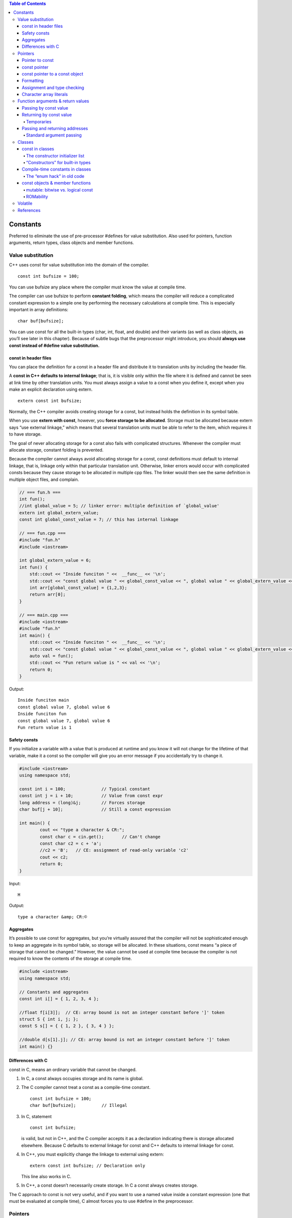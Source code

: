 
.. contents:: Table of Contents

Constants
=========

Preferred to eliminate the use of pre-processor #defines for value substitution. Also used for pointers, function arguments, return types, class objects and member functions.

Value substitution
-------------------

C++ uses const for value substitution into the domain of the compiler.

::

	const int bufsize = 100;

You can use bufsize any place where the compiler must know the value at compile time. 

The compiler can use bufsize to perform **constant folding**, which means the compiler will reduce a complicated constant expression to a simple one by performing the necessary calculations at compile time. This is especially important in array definitions:

::

	char buf[bufsize];

You can use const for all the built-in types (char, int, float, and double) and their variants (as well as class objects, as you’ll see later in this chapter). Because of subtle bugs that the preprocessor might introduce, you should **always use const instead of #define value substitution.**

const in header files
^^^^^^^^^^^^^^^^^^^^^

You can place the definition for a const in a header file and distribute it to translation units by including the header file. 

A **const in C++ defaults to internal linkage**; that is, it is visible only within the file where it is defined and cannot be seen at link time by other translation units. You must always assign a value to a const when you define it, except when you make an explicit declaration using extern.

::

	extern const int bufsize;

Normally, the C++ compiler avoids creating storage for a const, but  instead holds the definition in its symbol table. 

When you use **extern with const**, however, you **force storage to be allocated**. Storage must be allocated because extern says “use external linkage,” which means that several translation units must be able to refer to the item, which requires it to have storage.

The goal of never allocating storage for a const also fails with complicated structures. Whenever the compiler must allocate storage, constant folding is prevented.

Because the compiler cannot always avoid allocating storage for a const, const definitions must default to internal linkage, that is, linkage only within that particular translation unit. Otherwise, linker errors would occur with complicated consts because they cause storage to be allocated in multiple cpp files. The linker would then see the same definition in multiple object files, and complain.

.. code:: cpp

    // === fun.h ===
    int fun();
    //int global_value = 5; // linker error: multiple definition of `global_value'
    extern int global_extern_value;
    const int global_const_value = 7; // this has internal linkage
    
    // === fun.cpp ===
    #include "fun.h"
    #include <iostream>
    
    int global_extern_value = 6;
    int fun() {
        std::cout << "Inside funciton " <<  __func__ << '\n';
        std::cout << "const global value " << global_const_value << ", global value " << global_extern_value << '\n';
        int arr[global_const_value] = {1,2,3};
        return arr[0];
    }
    
    // === main.cpp ===
    #include <iostream>
    #include "fun.h"
    int main() {
        std::cout << "Inside funciton " <<  __func__ << '\n';
        std::cout << "const global value " << global_const_value << ", global value " << global_extern_value << '\n';
        auto val = fun();
        std::cout << "Fun return value is " << val << '\n';
        return 0;
    }

Output::

    Inside funciton main
    const global value 7, global value 6
    Inside funciton fun
    const global value 7, global value 6
    Fun return value is 1

Safety consts
^^^^^^^^^^^^^

If you initialize a variable with a value that is produced at runtime and you know it will not change for the lifetime of that variable, make it a const so the compiler will give you an error message if you accidentally try to change it.

.. code:: cpp

	#include <iostream>
	using namespace std;

	const int i = 100;		// Typical constant
	const int j = i + 10;		// Value from const expr
	long address = (long)&j;	// Forces storage
	char buf[j + 10];		// Still a const expression

	int main() {
		cout << "type a character & CR:";
		const char c = cin.get();	// Can't change
		const char c2 = c + 'a';
		//c2 = 'B';   // CE: assignment of read-only variable 'c2'
		cout << c2;
		return 0;
	}

Input::

	H

Output::

	type a character &amp; CR:©

Aggregates
^^^^^^^^^^

It’s possible to use const for aggregates, but you’re virtually assured that the compiler will not be sophisticated enough to keep an aggregate in its symbol table, so storage will be allocated. In these situations, const means “a piece of storage that cannot be changed.” However, the value cannot be used at compile time because the compiler is not required to know the contents of the storage at compile time.

.. code:: cpp

	#include <iostream>
	using namespace std;

	// Constants and aggregates
	const int i[] = { 1, 2, 3, 4 };

	//float f[i[3]];  // CE: array bound is not an integer constant before ']' token
	struct S { int i, j; };
	const S s[] = { { 1, 2 }, { 3, 4 } };

	//double d[s[1].j]; // CE: array bound is not an integer constant before ']' token
	int main() {}

Differences with C
^^^^^^^^^^^^^^^^^^

const in C, means an ordinary variable that cannot be changed.

#. In C, a const always occupies storage and its name is global. 
#. The C compiler cannot treat a const as a compile-time constant.

   ::

    const int bufsize = 100;
    char buf[bufsize];		// Illegal

#. In C, statement

   ::

    const int bufsize;

   is valid, but not in C++, and the C compiler accepts it as a declaration indicating there is storage allocated elsewhere.
   Because C defaults to external linkage for const and C++ defaults to internal linkage for const.


#. In C++, you must explicitly change the linkage to external using extern:

   ::

    extern const int bufsize; // Declaration only
	
   This line also works in C.

#. In C++, a const doesn’t necessarily create storage. In C a const always creates storage.

The C approach to const is not very useful, and if you want to use a named value inside a constant expression (one that must be evaluated at compile time), C almost forces you to use #define in the preprocessor.

Pointers
---------

Pointers can be made const. The compiler will still endeavor to prevent storage allocation and do constant folding when dealing with const pointers.

The compiler will tell you if you attempt to change a const pointer.

When using const with pointers, you have two options: 

#. const can be applied to what the pointer is pointing to
#. const can be applied to the address stored in the pointer itself.

Pointer to const
^^^^^^^^^^^^^^^^^

The const specifier binds to the thing it is “closest to.” So if you want to prevent any changes to the element you are pointing to, you write a definition like this:

::

	const int* u;

It reads “u is a pointer, which points to a const int.”

Here, no initialization is required because you’re saying that u can point to anything (that is, it is not const), but the thing it points to cannot be changed.

**Second form:**

::

	int const* v;			// effect is the same as the previous definition

It reads “v is an ordinary pointer to an int that happens to be const.”	// Correct

“v is a const pointer to an int.”		// Wrong

To prevent any confusion stick to the first form.

const pointer
^^^^^^^^^^^^^

To make the pointer itself a const, you must place the const specifier to the right of the '*', like this:

::

	int d = 1;
	int* const w = &d;

It reads: “w is a pointer, which is const, that points to an int.”

The pointer itself is now the const, the compiler requires that it be given an initial value that will be unchanged for the life of that pointer. 

It’s OK, however, to change what that value points to by saying

::

	*w = 2;

const pointer to a const object 
^^^^^^^^^^^^^^^^^^^^^^^^^^^^^^^

use either of two legal forms:

::

	int d = 1;
	const int* const x = &d;	// (1)
	int const* const x2 = &d;	// (2)

Now neither the pointer nor the object can be changed.

For examples check `Pointers and const <07_Pointers_02.rst#pointers-and-const>`_

Formatting
^^^^^^^^^^

The ‘*’ in fact binds to the identifier, not the type. It can be placed anywhere between the type name and the identifier. So you could do this:

::

	int *u = &i, v = 0;

which creates an int* u and a non-pointer int v.

Assignment and type checking
^^^^^^^^^^^^^^^^^^^^^^^^^^^^^

You can assign the address of a non-const object to a const pointer because you’re simply promising not to change something that is OK to change.

const_pointer --------------> non_const_object;
 
You can’t assign the address of a const object to a non-const pointer because then you’re saying you might change the object via the pointer. 

non_const_pointer -------X------> const_object;
 
Of course, you can always use a cast to force such an assignment, but this is bad programming practice because you are then breaking the constness of the object, along with any safety promised by the const.

.. code:: cpp

    #include <stdio.h>
    int main() {
        int d = 1;
        const int e = 2;
        int* u = &d;    // OK
        //int* v = &e;  // CE error: invalid conversion from 'const int*' to 'int*'
        int* w = (int*)&e;  // OK but Bad Programming
        return 0;
    }


Character array literals
^^^^^^^^^^^^^^^^^^^^^^^^^

The place where strict constness is not enforced is with character array literals.

::

	char* cp = "howdy";

The compiler will accept it without complaint.

This is technically an error because a character array literal (“howdy” in this case) is created by the compiler as a constant character array, and the result of the quoted character array is its starting address in memory.

Modifying any of the characters in the array is a runtime error, although not all compilers enforce this correctly.

However, if you try to change the values in a character array literal, the behavior is undefined, although it will probably work on many machines.

If you want to be able to modify the string, put it in an array:

::

	char cp[] = "howdy";

.. code:: cpp

	#include <iostream>
	using namespace std;
	int main(void) {
		char * cp = "Learning C++";  // CW warning: ISO C++ forbids converting a string constant to 'char*'
		char ca[] = "Learning C++";
		
		cout << cp << endl;
		cout << ca << endl;	
		cout << *(cp + 3) << endl;
		cout << ca[3] << endl;

		//*(cp + 3) = 'N';      // Runtime Error : SIGSEGV
		ca[3] = 'N';	
		cout << *(cp + 3) << endl;
		cout << ca[3] << endl;	
		return 0;
	}

Output::

	Learning C++
	Learning C++
	r
	r
	r
	N

Function arguments & return values
----------------------------------

If you are passing objects by value, specifying const has no meaning to the client (it means that the passed argument cannot be modified inside the function). 

If you are returning an object of a user-defined type by value as a const, it means the returned value cannot be modified. 

If you are passing and returning addresses, const is a promise that the destination of the address will not be changed.

Passing by const value
^^^^^^^^^^^^^^^^^^^^^^

You can specify that function arguments are const when passing them by value, such as

.. code:: cpp

	void fun(const int i) {
		i++;	// CE error: increment of read-only parameter 'i'
	}

Because the argument is passed by value, you immediately make a copy of the original variable, so the promise to the client is implicitly kept.

You could do this with a pointer, but a nicer syntax is achieved with the reference.

To avoid confusion to the caller, you can make the argument a const inside the function

.. code:: cpp

	void fun(int ic) {
		const int& i = ic;
		i++;	// CE error: increment of read-only parameter 'i'
	}

Returning by const value
^^^^^^^^^^^^^^^^^^^^^^^^^

If you say that a function’s return value is const

::

	const int g();

This can make the specification of const seem meaningless, because you’re returning it by value, it’s copied so the original value could never be modified via the return value.

The reason const has no meaning when you’re returning a built-in type by value is that the compiler already prevents it from being an lvalue (because it’s always a value, and not a variable).

**Returning by value as a const becomes important when you’re dealing with user-defined types.**

If a function returns a class object by value as a const, the return value of that function cannot be an lvalue (that is, it cannot be assigned to or otherwise modified).

.. code:: cpp

	#include <iostream>
	using namespace std;
	class X {
			int i;
		public:
			X(int ii = 0);
			void modify();
	};

	X::X(int ii) { i = ii; }
	void X::modify() { i++; }
	X f5() { return X(); }
	const X f6() { return X(); }
	void f7(X& x) { x.modify(); }  // Pass by non-const reference

	int main() {
		f5() = X(1);
		f5().modify();
		
		//Causes compile-time errors:
		//f7(f5());		// CE error: invalid initialization of non-const reference of type 'X&' from an rvalue of type 'X'
		//f6() = X(1);	// CE error: passing 'const X' as 'this' argument discards qualifiers
		//f6().modify();	// CE error: passing 'const X' as 'this' argument discards qualifiers
		//f7(f6());		// CE  error: invalid initialization of non-const reference of type 'X&' from an rvalue of type 'const X'
		return 0;
	}

The reason line

f7(f6());

won’t compile in C++ is because of the creation of a temporary.

Temporaries
~~~~~~~~~~~

Sometimes, during the evaluation of an expression, the compiler must create temporary objects. These are objects like any other: they require storage and they must be constructed and destroyed.

There is one thing about temporaries: they’re automatically const.

Passing and returning addresses
^^^^^^^^^^^^^^^^^^^^^^^^^^^^^^^^

It’s possible for the client programmer to take a pointer or a reference and modify the original value. If you make the pointer or reference a const, you prevent this from happening. In fact, whenever you’re passing an address into a function, you should make it a const if at all possible.

.. code:: cpp

	#include <iostream>
	using namespace std;

	void t(int*) {}
	void u(const int* cip) {
		//*cip = 2;		// Illegal -- modifies value	CE error: assignment of read-only location '* cip'
		int i = *cip;		// OK -- copies value
		//int* ip2 = cip;	// Illegal: non-const	CE error: invalid conversion from 'const int*' to 'int*'
	}

	const char* v() {
		// Returns address of static character array:
		return "result of function v()";
	}

	const int* const w() {
		static int i;
		return &i;
	}

	int main() {
		int x = 0;
		int* ip = &x;
		const int* cip = &x;
		t(ip);		// OK
		//t(cip);	// Not OK	CE  error: invalid conversion from 'const int*' to 'int*'
		u(ip);			// OK
		u(cip);		// Also OK
		//char* cp = v();	// Not OK	CE error: invalid conversion from 'const char*' to 'char*'
		const char* ccp = v();	// OK
		//int* ip2 = w();		// Not OK	CE error: invalid conversion from 'const int*' to 'int*'
		const int* const ccip = w();	// OK
		const int* cip2 = w();		// OK
		//*w() = 1;				// Not OK	CE error: assignment of read-only location '* w()'
		
		return 0;
	}

Standard argument passing
~~~~~~~~~~~~~~~~~~~~~~~~~~

Because of the syntax of references (it looks like pass-by-value to the caller) it’s possible to pass a temporary object to a function that takes a const reference, whereas you can never pass a temporary object to a function that takes a pointer with a pointer, the address must be explicitly taken. So passing by reference produces a new situation that never occurs in C: a temporary, which is always const, can have its address passed to a function. This is why, to allow temporaries to be passed to functions by reference, the argument must be a const reference.

.. code:: cpp

	#include <iostream>
	using namespace std;

	class X {};
	X f() { return X(); }	// Return by value
	void g1(X&) {}	// Pass by non-const reference
	void g2(const X&) {}	// Pass by const reference

	int main() {
		//g1(f());	// NOK : const temporary created by f():
		// CE error: invalid initialization of non-const reference of type 'X&' from an rvalue of type 'X'
		
		g2(f());	// OK: g2 takes a const reference
		return 0;
	}

f() returns an object of class X by value. That means when you immediately take the return value of f() and pass it to another function as in the calls to g1() and g2(), a temporary is created and that temporary is const. Thus, the call in g1() is an error because g1() doesn’t take a const reference, but the call to g2() is OK.

Classes
-------

The meaning of const is different inside classes.

You must understand the options in order to create const data members of a class.

You can also make an entire object const. But preserving the constness of an object is more complex. The compiler can ensure the constness of a built-in type but it cannot monitor the intricacies of a class. To guarantee the constness of a class object, the const member function is introduced: only a const member function may be called for a const object.

const in classes
^^^^^^^^^^^^^^^^

for the array size you may use const instead of #define

Inside a class, const partially reverts to its meaning in C. It allocates storage within each object and represents a value that is initialized once and then cannot change. The use of const inside a class means “This is constant for the lifetime of the object.” However, each different object may contain a different value for that constant. This initialization must occur in a special place in the constructor.

The constructor initializer list
~~~~~~~~~~~~~~~~~~~~~~~~~~~~~~~~~~

The special initialization point is called the constructor initializer list, and it was originally developed for use in inheritance. 

.. code:: cpp

	class Fred {
			const int size;	
		public:
			Fred(int sz);
			void print();
	};
	Fred::Fred(int sz) : size(sz) {}

“Constructors” for built-in types
~~~~~~~~~~~~~~~~~~~~~~~~~~~~~~~~~~

There are times when it is helpful to make built-in types look like user-defined types. In the constructor initializer list, you can treat a built-in type as if it has a constructor, like this:

.. code:: cpp

	class B {
		int i;
		public:
			B(int ii);
			void print();
	};
	B::B(int ii) : i(ii) {}

This is especially critical when initializing const data members because they must be initialized before the function body is entered.

Compile-time constants in classes
^^^^^^^^^^^^^^^^^^^^^^^^^^^^^^^^^^

How do you make a compile-time constant inside a class?

**using static**

The static keyword, in this situation, means “there’s only one instance, regardless of how many objects of the class are created". Thus, a static const of a built-in type can be treated as a compile-time constant.

You need to provide the initializer at the point of definition of the static const.

.. code:: cpp

	class StringStack {
        static const int size = 100;
        const string* stack[size];
	};

The “enum hack” in old code
~~~~~~~~~~~~~~~~~~~~~~~~~~~

In older versions of C++, static const was not supported inside classes.

Typical solution (“enum hack”) was to use an untagged enum with no instances. An enumeration must have all its values established at compile time, it’s local to the class, and its values are available for constant expressions.

.. code:: cpp

	class Bunch {
		enum { size = 1000 };
		int i[size];
	};

The use of enum here is guaranteed to **occupy no storage in the object**, and the enumerators are all evaluated at compile time.

There is no overwhelming reason that you must choose static const over the enum hack.

const objects & member functions
^^^^^^^^^^^^^^^^^^^^^^^^^^^^^^^^^

For the compiler to enforce constness of a const object, it must ensure that no data members of the object are changed during the object’s lifetime.

If you declare a member function const, you tell the compiler the function can be called for a const object. A member function that is not specifically declared const is treated as one that will modify data members in an object, and the compiler will not allow you to call it for a const object.

The compiler forces you to reiterate the const specification when defining the function. Then it enforces constness during the function definition by issuing an error message if you try to change any members of the object or call a non-const member function.

**Specify a const function**

To declare const member functions, place the const specifier after the argument list. The const keyword must be repeated in the definition or the compiler sees it as a different function.

Any function that doesn’t modify member data should be declared as const, so it can be used with const objects.

**Neither constructors nor destructors can be const member functions because they virtually always perform some modification on the object during initialization and cleanup.**

A const member function is safe to call with both const and non-const objects. 

.. code:: cpp

    #include <iostream>
    using namespace std;
    
    class A {
        int m;
        
        public:
        A(int n) : m(n){ }
        ~A() { m = 0;}
        void fun1(int n);
        void fun2(int m) const;
        void display() { cout << "m: " << m << endl; }
    };
    
    void A::fun1(int n) { 
        m = n; 
    }
    
    void A::fun2(int n) const {
        //fun1();		// CE  error: no matching function for call to 'A::fun1() const'
        //m = n;		// CE error: assignment of member 'A::m' in read-only object
    }
    
    int main() {
        A obj(5);
        const A cobj(7);
        
        obj.fun1(3);
        obj.fun2(9);
        obj.display();
        
        //cobj.fun1(3); // CE error: passing 'const A' as 'this' argument discards qualifiers
        cobj.fun2(9);
        //cobj.display(); // CE  error: passing 'const A' as 'this' argument discards qualifiers
        return 0;
    }

Output::

	m: 3


mutable: bitwise vs. logical const
~~~~~~~~~~~~~~~~~~~~~~~~~~~~~~~~~~~~

What if you want to create a const member function, but you’d still like to change some of the data in the object? 

This is sometimes referred to as the difference between bitwise constand logical const (also sometimes called memberwise const).

Bitwise const means that every bit in the object is permanent, so a bit image of the object will never change.

Logical const means that, although the entire object is conceptually constant, there may be changes on a member-bymember basis. 

However, if the compiler is told that an object is const, it will jealously guard that object to ensure bitwise constness.



Two ways to effect logical constness, change a data member from within a const member function.

#. casting away constness
#. mutable

#. **casting away constness**

   You take this and cast it to a pointer to an object of the current type. It would seem that this is already such a pointer. However, inside a const member function it’s actually a const pointer, so by casting it to an ordinary pointer, you remove the constness for that operation.

   .. code:: cpp

    class Y {
        int i;
        public:
        Y();
        void f() const;
    };

    Y::Y() { i = 0; }

    void Y::f() const {
        ((Y*)this)->i++; // OK: cast away const-ness
        (const_cast<Y*>(this))->i++;	// // Better: use C++ explicit cast syntax:
    }

   **Drawback:** this lack of constness is hidden away in a member function definition, and you have no clue from the class interface that the data of the object is actually being modified unless you have access to the source code.

#. **mutable**

   Use mutable keyword in the class declaration to specify that a particular data member may be changed inside a const object.

   .. code:: cpp

    class Y {
        mutable int i;
        public:
        Y();
        void f() const;
    };
    Y::Y() { i = 0; }
    void Y::f() const {
        i = i + 1;
    }

   This way, the user of the class can see from the declaration which members are likely to be modified in a const member function.

ROMability
~~~~~~~~~~

If an object is defined as const, it is a candidate to be placed in readonly memory (ROM), which is often an important consideration in embedded systems programming. 

Requirements for ROMability are much stricter. 

#. Of course, the object must be bitwise-const, rather than logical-const.
#. The class or struct must have no user-defined constructors or destructor.
#. There can be no base classes or member objects with user-defined constructors or destructors.

The effect of a write operation on any part of a const object of a ROMable type is undefined. Although a suitably formed object may be placed in ROM, no objects are ever required to be placed in ROM.

Volatile
---------

The syntax of volatile is identical to that for const, but volatile means “This data may change outside the knowledge of the compiler.” 

Somehow, the environment is changing the data (possibly through multitasking, multithreading or interrupts), and volatile tells the compiler not to make any assumptions about that data, especially during optimization.

If the compiler says, “I read this data into a register earlier, and I haven’t touched that register,” normally it wouldn’t need to read the data again. But if the data is volatile, the compiler cannot make such an assumption because the data may have been changed by another process, and it must reread that data.

You create volatile objects using the same syntax that you use to create const objects. You can also create const volatile objects, which can’t be changed by the client programmer but instead change through some outside agency.

.. code:: cpp

    #include <iostream>
    using namespace std;
    
    class Comm {
        const volatile unsigned char byte;
        volatile unsigned char flag;
        enum { bufsize = 100 };
        unsigned char buf[bufsize];
        int index;
        
        public:
        Comm();
        void isr() volatile;
        char read(int index) const;
    };
    
    Comm::Comm() : index(0), byte(0), flag(0) { }
    // Only a demo; won't actually work as an interrupt service routine:
    void Comm::isr() volatile {
        flag = 0;
        buf[index++] = byte;
        if(index >= bufsize) index = 0; // 	// Wrap to beginning of buffer:
    }
    
    char Comm::read(int index) const {
        if(index < 0 || index >= bufsize)
            return 0;
        return buf[index];
    }
    int main() {
        volatile Comm Port;
        Port.isr(); // OK
        
        // CE  error: passing 'volatile Comm' as 'this' argument discards qualifiers
        //Port.read(0); // Error, read() not volatile
        
        return 0;
    }

You can use volatile for data members, member functions, and objects themselves. You can only call volatile member functions for volatile objects.

const and volatile two are referred to in combination as the c-v qualifier.

References
-----------

https://www.geeksforgeeks.org/const-qualifier-in-c/





